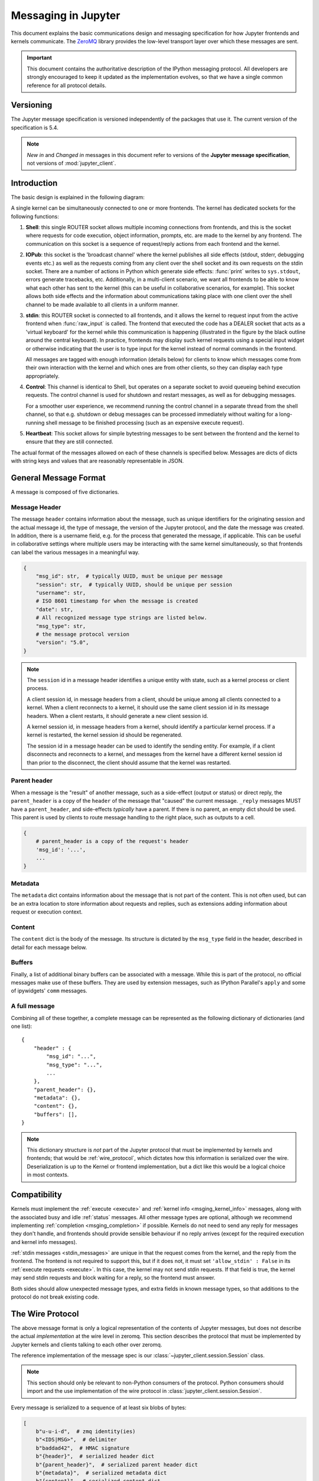 .. _messaging:

======================
 Messaging in Jupyter
======================

This document explains the basic communications design and messaging
specification for how Jupyter frontends and kernels communicate.
The ZeroMQ_ library provides the low-level transport layer over which these
messages are sent.

.. important::
   This document contains the authoritative description of the
   IPython messaging protocol. All developers are strongly encouraged to
   keep it updated as the implementation evolves, so that we have a single
   common reference for all protocol details.


Versioning
==========

The Jupyter message specification is versioned independently of the packages
that use it.
The current version of the specification is 5.4.

.. note::
   *New in* and *Changed in* messages in this document refer to versions of the
   **Jupyter message specification**, not versions of :mod:`jupyter_client`.

Introduction
============

The basic design is explained in the following diagram:

.. image:: figs/frontend-kernel.png
   :width: 450px
   :alt: IPython kernel/frontend messaging architecture.
   :align: center
   :target: ./figs/frontend-kernel.png

A single kernel can be simultaneously connected to one or more frontends.  The
kernel has dedicated sockets for the following functions:

1. **Shell**: this single ROUTER socket allows multiple incoming connections from
   frontends, and this is the socket where requests for code execution, object
   information, prompts, etc. are made to the kernel by any frontend.  The
   communication on this socket is a sequence of request/reply actions from
   each frontend and the kernel.

2. **IOPub**: this socket is the 'broadcast channel' where the kernel publishes all
   side effects (stdout, stderr, debugging events etc.) as well as the requests
   coming from any client over the shell socket and its own requests on the
   stdin socket.  There are a number of actions in Python which generate side
   effects: :func:`print` writes to ``sys.stdout``, errors generate tracebacks,
   etc.  Additionally, in a multi-client scenario, we want all frontends to be
   able to know what each other has sent to the kernel (this can be useful in
   collaborative scenarios, for example).  This socket allows both side effects
   and the information about communications taking place with one client over
   the shell channel to be made available to all clients in a uniform manner.

3. **stdin**: this ROUTER socket is connected to all frontends, and it allows
   the kernel to request input from the active frontend when :func:`raw_input` is called.
   The frontend that executed the code has a DEALER socket that acts as a 'virtual keyboard'
   for the kernel while this communication is happening (illustrated in the
   figure by the black outline around the central keyboard).  In practice,
   frontends may display such kernel requests using a special input widget or
   otherwise indicating that the user is to type input for the kernel instead
   of normal commands in the frontend.

   All messages are tagged with enough information (details below) for clients
   to know which messages come from their own interaction with the kernel and
   which ones are from other clients, so they can display each type
   appropriately.

4. **Control**: This channel is identical to Shell, but operates on a separate
   socket to avoid queueing behind execution requests. The control channel is
   used for shutdown and restart messages, as well as for debugging messages.

   For a smoother user experience, we recommend running the control channel in
   a separate thread from the shell channel, so that e.g. shutdown or debug
   messages can be processed immediately without waiting for a long-running
   shell message to be finished processing (such as an expensive execute request).

5. **Heartbeat**: This socket allows for simple bytestring messages to be sent
   between the frontend and the kernel to ensure that they are still connected.

The actual format of the messages allowed on each of these channels is
specified below.  Messages are dicts of dicts with string keys and values that
are reasonably representable in JSON.

General Message Format
======================

A message is composed of five dictionaries.

Message Header
--------------

The message ``header`` contains information about the message,
such as unique identifiers for the originating session and the actual message id,
the type of message, the version of the Jupyter protocol,
and the date the message was created.
In addition, there is a username field, e.g. for the process that generated the
message, if applicable.
This can be useful in collaborative settings where multiple users may be
interacting with the same kernel simultaneously,
so that frontends can label the various messages in a meaningful way.

.. sourcecode:: python

    {
        "msg_id": str,  # typically UUID, must be unique per message
        "session": str,  # typically UUID, should be unique per session
        "username": str,
        # ISO 8601 timestamp for when the message is created
        "date": str,
        # All recognized message type strings are listed below.
        "msg_type": str,
        # the message protocol version
        "version": "5.0",
    }

.. note::

    The ``session`` id in a message header identifies a unique entity with state,
    such as a kernel process or client process.

    A client session id, in message headers from a client, should be unique among
    all clients connected to a kernel. When a client reconnects to a kernel, it
    should use the same client session id in its message headers. When a client
    restarts, it should generate a new client session id.

    A kernel session id, in message headers from a kernel, should identify a
    particular kernel process. If a kernel is restarted, the kernel session id
    should be regenerated.

    The session id in a message header can be used to identify the sending entity.
    For example, if a client disconnects and reconnects to a kernel, and messages
    from the kernel have a different kernel session id than prior to the disconnect,
    the client should assume that the kernel was restarted.

.. versionchanged:: 5.0

    ``version`` key added to the header.

.. versionchanged:: 5.1

    ``date`` in the header was accidentally omitted from the spec prior to 5.1,
    but it has always been in the canonical implementation,
    so implementers are strongly encouraged to include it.
    It will be mandatory in 5.1.

Parent header
-------------

When a message is the "result" of another message,
such as a side-effect (output or status) or direct reply,
the ``parent_header`` is a copy of the ``header`` of the message
that "caused" the current message.
``_reply`` messages MUST have a ``parent_header``,
and side-effects *typically* have a parent.
If there is no parent, an empty dict should be used.
This parent is used by clients to route message handling to the right place,
such as outputs to a cell.

.. sourcecode::

    {
        # parent_header is a copy of the request's header
        'msg_id': '...',
        ...
    }

Metadata
--------

The ``metadata`` dict contains information about the message that is not part of the content.
This is not often used, but can be an extra location to store information about
requests and replies,
such as extensions adding information about request or execution context.

Content
-------

The ``content`` dict is the body of the message.
Its structure is dictated by the ``msg_type`` field in the header,
described in detail for each message below.

Buffers
-------

Finally, a list of additional binary buffers can be associated with a message.
While this is part of the protocol,
no official messages make use of these buffers.
They are used by extension messages, such as IPython Parallel's ``apply``
and some of ipywidgets' ``comm`` messages.

A full message
--------------

Combining all of these together,
a complete message can be represented as the following dictionary of dictionaries (and one list)::

    {
        "header" : {
            "msg_id": "...",
            "msg_type": "...",
            ...
        },
        "parent_header": {},
        "metadata": {},
        "content": {},
        "buffers": [],
    }


.. note::

    This dictionary structure is *not* part of the Jupyter protocol
    that must be implemented by kernels and frontends;
    that would be :ref:`wire_protocol`,
    which dictates how this information is serialized over the wire.
    Deserialization is up to the Kernel or frontend implementation,
    but a dict like this would be a logical choice in most contexts.

.. _msging_compatibility:

Compatibility
=============

Kernels must implement the :ref:`execute <execute>` and :ref:`kernel info
<msging_kernel_info>` messages, along with the associated busy and idle
:ref:`status` messages. All other message types are
optional, although we recommend implementing :ref:`completion
<msging_completion>` if possible. Kernels do not need to send any reply for
messages they don't handle, and frontends should provide sensible behaviour if
no reply arrives (except for the required execution and kernel info messages).

:ref:`stdin messages <stdin_messages>` are unique in that the request comes from
the kernel, and the reply from the frontend. The frontend is not required to
support this, but if it does not, it must set ``'allow_stdin' : False`` in
its :ref:`execute requests <execute>`. In this case, the kernel may not send
stdin requests. If that field is true, the kernel may send stdin requests and
block waiting for a reply, so the frontend must answer.

Both sides should allow unexpected message types, and extra fields in known
message types, so that additions to the protocol do not break existing code.

.. _wire_protocol:

The Wire Protocol
=================


The above message format is only a logical representation of the contents of Jupyter messages,
but does not describe the actual *implementation* at the wire level in zeromq.
This section describes the protocol that must be implemented by Jupyter kernels and clients
talking to each other over zeromq.

The reference implementation of the message spec is our
:class:`~jupyter_client.session.Session` class.

.. note::

    This section should only be relevant to non-Python consumers of the protocol.
    Python consumers should import and the use implementation of the wire
    protocol in :class:`jupyter_client.session.Session`.

Every message is serialized to a sequence of at least six blobs of bytes:

.. sourcecode:: python

    [
        b"u-u-i-d",  # zmq identity(ies)
        b"<IDS|MSG>",  # delimiter
        b"baddad42",  # HMAC signature
        b"{header}",  # serialized header dict
        b"{parent_header}",  # serialized parent header dict
        b"{metadata}",  # serialized metadata dict
        b"{content}",  # serialized content dict
        b"\xf0\x9f\x90\xb1"  # extra raw data buffer(s)
        # ...
    ]

The front of the message is the ZeroMQ routing prefix,
which can be zero or more socket identities.
This is every piece of the message prior to the delimiter key ``<IDS|MSG>``.
In the case of IOPub, there should be just one prefix component,
which is the topic for IOPub subscribers, e.g. ``execute_result``, ``display_data``.

.. note::

    In most cases, the IOPub topics are irrelevant and completely ignored,
    because frontends just subscribe to all topics.
    The convention used in the IPython kernel is to use the msg_type as the topic,
    and possibly extra information about the message, e.g. ``kernel.{u-u-i-d}.execute_result`` or ``stream.stdout``

After the delimiter is the `HMAC`_ signature of the message, used for authentication.
If authentication is disabled, this should be an empty string.
By default, the hashing function used for computing these signatures is sha256.

.. _HMAC: https://en.wikipedia.org/wiki/HMAC

.. note::

    To disable authentication and signature checking,
    set the ``key`` field of a connection file to an empty string.

The signature is the HMAC hex digest of the concatenation of:

- A shared key (typically the ``key`` field of a connection file)
- The serialized header dict
- The serialized parent header dict
- The serialized metadata dict
- The serialized content dict

In Python, this is implemented via:

.. sourcecode:: python

    # once:
    digester = HMAC(key, digestmod=hashlib.sha256)

    # for each message
    d = digester.copy()
    for serialized_dict in (header, parent, metadata, content):
        d.update(serialized_dict)
    signature = d.hexdigest()

After the signature is the actual message, always in four frames of bytes.
The four dictionaries that compose a message are serialized separately,
in the order of header, parent header, metadata, and content.
These can be serialized by any function that turns a dict into bytes.
The default and most common serialization is JSON, but msgpack and pickle
are common alternatives.

After the serialized dicts are zero to many raw data buffers,
which can be used by message types that support binary data,
which can be used in custom messages, such as comms and extensions to the protocol.


Python API
==========

As messages can be represented as dicts, they map naturally to a ``func(**kw)`` call form.  We
should develop, at a few key points, functional forms of all the requests that
take arguments in this manner and automatically construct the necessary dict
for sending.

In addition, the Python implementation of the message specification extends
messages upon deserialization to the following form for convenience::

    {
      'header' : dict,
      # The msg's unique identifier and type are always stored in the header,
      # but the Python implementation copies them to the top level.
      'msg_id' : str,
      'msg_type' : str,
      'parent_header' : dict,
      'content' : dict,
      'metadata' : dict,
      'buffers': list,
    }

All messages sent to or received by any IPython message handler should have this
extended structure.


Messages on the shell (ROUTER/DEALER) channel
=============================================

.. _request_reply:

Request-Reply
-------------

In general, the ROUTER/DEALER sockets follow a request-reply pattern:

The client sends an ``<action>_request`` message (such as ``execute_request``)
on its shell (DEALER) socket.
The kernel receives that request and immediately publishes a ``status: busy`` message on IOPub.
The kernel then processes the request and sends the appropriate
``<action>_reply`` message, such as ``execute_reply``.
After processing the request and publishing associated IOPub messages, if any,
the kernel publishes a ``status: idle`` message.
This idle status message indicates that IOPub messages associated with a given
request have all been received.

All reply messages have a ``'status'`` field, which will have one of the following values:

- ``status='ok'``: The request was processed successfully, and the remaining
  content of the reply is specified in the appropriate section below.
- ``status='error'``: The request failed due to an error.
   When status is 'error', the usual content of a successful reply should be omitted,
   instead the following fields should be present::

       {
          'status' : 'error',
          'ename' : str,   # Exception name, as a string
          'evalue' : str,  # Exception value, as a string
          'traceback' : list(str), # traceback frames as strings
       }

- ``status='abort'``: This is the same as ``status='error'``
  but with no information about the error.
  No fields should be present other that ``status``.

As a special case, ``execute_reply`` messages (see :ref:`execution_results`)
have an ``execution_count`` field regardless of their status.

.. versionchanged:: 5.1

    ``status='abort'`` has not proved useful, and is considered deprecated.
    Kernels should send ``status='error'`` instead.


.. _execute:

Execute
-------

This message type is used by frontends to ask the kernel to execute code on
behalf of the user, in a namespace reserved to the user's variables (and thus
separate from the kernel's own internal code and variables).

Message type: ``execute_request``::

    content = {
        # Source code to be executed by the kernel, one or more lines.
    'code' : str,

    # A boolean flag which, if True, signals the kernel to execute
    # this code as quietly as possible.
    # silent=True forces store_history to be False,
    # and will *not*:
    #   - broadcast output on the IOPUB channel
    #   - have an execute_result
    # The default is False.
    'silent' : bool,

    # A boolean flag which, if True, signals the kernel to populate history
    # The default is True if silent is False.  If silent is True, store_history
    # is forced to be False.
    'store_history' : bool,

    # A dict mapping names to expressions to be evaluated in the
    # user's dict. The rich display-data representation of each will be evaluated after execution.
    # See the display_data content for the structure of the representation data.
    'user_expressions' : dict,

    # Some frontends do not support stdin requests.
    # If this is true, code running in the kernel can prompt the user for input
    # with an input_request message (see below). If it is false, the kernel
    # should not send these messages.
    'allow_stdin' : True,

    # A boolean flag, which, if True, aborts the execution queue if an exception is encountered.
    # If False, queued execute_requests will execute even if this request generates an exception.
    'stop_on_error' : True,
    }

.. versionchanged:: 5.0

    ``user_variables`` removed, because it is redundant with user_expressions.

The ``code`` field contains a single string (possibly multiline) to be executed.

The ``user_expressions`` field deserves a detailed explanation.  In the past, IPython had
the notion of a prompt string that allowed arbitrary code to be evaluated, and
this was put to good use by many in creating prompts that displayed system
status, path information, and even more esoteric uses like remote instrument
status acquired over the network.  But now that IPython has a clean separation
between the kernel and the clients, the kernel has no prompt knowledge; prompts
are a frontend feature, and it should be even possible for different
frontends to display different prompts while interacting with the same kernel.
``user_expressions`` can be used to retrieve this information.

Any error in evaluating any expression in ``user_expressions`` will result in
only that key containing a standard error message, of the form::

    {
        'status' : 'error',
        'ename' : 'NameError',
        'evalue' : 'foo',
        'traceback' : ...
    }

.. Note::

   In order to obtain the current execution counter for the purposes of
   displaying input prompts, frontends may make an execution request with an
   empty code string and ``silent=True``.

Upon completion of the execution request, the kernel *always* sends a reply,
with a status code indicating what happened and additional data depending on
the outcome.  See :ref:`below <execution_results>` for the possible return
codes and associated data.

.. seealso::

    :ref:`execution_semantics`

.. _execution_counter:

Execution counter (prompt number)
~~~~~~~~~~~~~~~~~~~~~~~~~~~~~~~~~

The kernel should have a single, monotonically increasing counter of all execution
requests that are made with ``store_history=True``. This counter is used to populate
the ``In[n]`` and ``Out[n]`` prompts.  The value of this counter will be returned as the
``execution_count`` field of all ``execute_reply`` and ``execute_input`` messages.

.. _execution_results:

Execution results
~~~~~~~~~~~~~~~~~

Message type: ``execute_reply``::

    content = {
      # One of: 'ok' OR 'error' OR 'aborted'
      'status' : str,

      # The global kernel counter that increases by one with each request that
      # stores history.  This will typically be used by clients to display
      # prompt numbers to the user.  If the request did not store history, this will
      # be the current value of the counter in the kernel.
      'execution_count' : int,
    }

When status is 'ok', the following extra fields are present::

    {
      # 'payload' will be a list of payload dicts, and is optional.
      # payloads are considered deprecated.
      # The only requirement of each payload dict is that it have a 'source' key,
      # which is a string classifying the payload (e.g. 'page').

      'payload' : list(dict),

      # Results for the user_expressions.
      'user_expressions' : dict,
    }

.. versionchanged:: 5.0

    ``user_variables`` is removed, use user_expressions instead.


Payloads (DEPRECATED)
~~~~~~~~~~~~~~~~~~~~~

.. admonition:: Execution payloads

    Payloads are considered **deprecated**, though their replacement is not yet implemented.

Payloads are a way to trigger frontend actions from the kernel. Current payloads:

**page**: display data in a pager.

Pager output is used for introspection, or other displayed information that's not considered output.
Pager payloads are generally displayed in a separate pane, that can be viewed alongside code,
and are not included in notebook documents.

.. sourcecode:: python

    {
        "source": "page",
        # mime-bundle of data to display in the pager.
        # Must include text/plain.
        "data": mimebundle,
        # line offset to start from
        "start": int,
    }

**set_next_input**: create a new output

used to create new cells in the notebook,
or set the next input in a console interface.
The main example being ``%load``.

.. sourcecode:: python

    {
        "source": "set_next_input",
        # the text contents of the cell to create
        "text": "some cell content",
        # If true, replace the current cell in document UIs instead of inserting
        # a cell. Ignored in console UIs.
        "replace": bool,
    }

**edit_magic**: open a file for editing.

Triggered by ``%edit``. Only the QtConsole currently supports edit payloads.

.. sourcecode:: python

    {
        "source": "edit_magic",
        "filename": "/path/to/file.py",  # the file to edit
        "line_number": int,  # the line number to start with
    }

**ask_exit**: instruct the frontend to prompt the user for exit

Allows the kernel to request exit, e.g. via ``%exit`` in IPython.
Only for console frontends.

.. sourcecode:: python

    {
        "source": "ask_exit",
        # whether the kernel should be left running, only closing the client
        "keepkernel": bool,
    }


.. _msging_inspection:

Introspection
-------------

Code can be inspected to show useful information to the user.
It is up to the Kernel to decide what information should be displayed, and its formatting.

Message type: ``inspect_request``::

    content = {
        # The code context in which introspection is requested
        # this may be up to an entire multiline cell.
        'code' : str,

        # The cursor position within 'code' (in unicode characters) where inspection is requested
        'cursor_pos' : int,

        # The level of detail desired.  In IPython, the default (0) is equivalent to typing
        # 'x?' at the prompt, 1 is equivalent to 'x??'.
        # The difference is up to kernels, but in IPython level 1 includes the source code
        # if available.
        'detail_level' : 0 or 1,
    }

.. versionchanged:: 5.0

    ``object_info_request`` renamed to ``inspect_request``.

.. versionchanged:: 5.0

    ``name`` key replaced with ``code`` and ``cursor_pos``,
    moving the lexing responsibility to the kernel.

.. versionchanged:: 5.2

    Due to a widespread bug in many frontends, ``cursor_pos``
    in versions prior to 5.2 is ambiguous in the presence of "astral-plane" characters.
    In 5.2, cursor_pos **must be** the actual encoding-independent offset in unicode codepoints.
    See :ref:`cursor_pos_unicode_note` for more.


The reply is a mime-bundle, like a `display_data`_ message,
which should be a formatted representation of information about the context.
In the notebook, this is used to show tooltips over function calls, etc.

Message type: ``inspect_reply``::

    content = {
        # 'ok' if the request succeeded or 'error', with error information as in all other replies.
        'status' : 'ok',

        # found should be true if an object was found, false otherwise
        'found' : bool,

        # data can be empty if nothing is found
        'data' : dict,
        'metadata' : dict,
    }

.. versionchanged:: 5.0

    ``object_info_reply`` renamed to ``inspect_reply``.

.. versionchanged:: 5.0

    Reply is changed from structured data to a mime bundle,  allowing formatting decisions to be made by the kernel.

.. _msging_completion:

Completion
----------

Message type: ``complete_request``::

    content = {
        # The code context in which completion is requested
        # this may be up to an entire multiline cell, such as
        # 'foo = a.isal'
        'code' : str,

        # The cursor position within 'code' (in unicode characters) where completion is requested
        'cursor_pos' : int,
    }

.. versionchanged:: 5.0

    ``line``, ``block``, and ``text`` keys are removed in favor of a single ``code`` for context.
    Lexing is up to the kernel.

.. versionchanged:: 5.2

    Due to a widespread bug in many frontends, ``cursor_pos``
    in versions prior to 5.2 is ambiguous in the presence of "astral-plane" characters.
    In 5.2, cursor_pos **must be** the actual encoding-independent offset in unicode codepoints.
    See :ref:`cursor_pos_unicode_note` for more.


Message type: ``complete_reply``::

    content = {
    # status should be 'ok' unless an exception was raised during the request,
    # in which case it should be 'error', along with the usual error message content
    # in other messages.
    'status' : 'ok'

    # The list of all matches to the completion request, such as
    # ['a.isalnum', 'a.isalpha'] for the above example.
    'matches' : list,

    # The range of text that should be replaced by the above matches when a completion is accepted.
    # typically cursor_end is the same as cursor_pos in the request.
    'cursor_start' : int,
    'cursor_end' : int,

    # Information that frontend plugins might use for extra display information about completions.
    'metadata' : dict,
    }

.. versionchanged:: 5.0

    - ``matched_text`` is removed in favor of ``cursor_start`` and ``cursor_end``.
    - ``metadata`` is added for extended information.

.. _msging_history:

History
-------

For clients to explicitly request history from a kernel.  The kernel has all
the actual execution history stored in a single location, so clients can
request it from the kernel when needed.

Message type: ``history_request``::

    content = {

      # If True, also return output history in the resulting dict.
      'output' : bool,

      # If True, return the raw input history, else the transformed input.
      'raw' : bool,

      # So far, this can be 'range', 'tail' or 'search'.
      'hist_access_type' : str,

      # If hist_access_type is 'range', get a range of input cells. session
      # is a number counting up each time the kernel starts; you can give
      # a positive session number, or a negative number to count back from
      # the current session.
      'session' : int,
      # start and stop are line (cell) numbers within that session.
      'start' : int,
      'stop' : int,

      # If hist_access_type is 'tail' or 'search', get the last n cells.
      'n' : int,

      # If hist_access_type is 'search', get cells matching the specified glob
      # pattern (with * and ? as wildcards).
      'pattern' : str,

      # If hist_access_type is 'search' and unique is true, do not
      # include duplicated history.  Default is false.
      'unique' : bool,

    }

.. versionadded:: 4.0
   The key ``unique`` for ``history_request``.

Message type: ``history_reply``::

    content = {
      # 'ok' if the request succeeded or 'error', with error information as in all other replies.
      'status' : 'ok',

      # A list of 3 tuples, either:
      # (session, line_number, input) or
      # (session, line_number, (input, output)),
      # depending on whether output was False or True, respectively.
      'history' : list,
    }

.. note::

   Most of the history messaging options are not used by Jupyter frontends, and
   many kernels do not implement them. If you're implementing these messages in
   a kernel, the 'tail' request is the most useful; this is used by the Qt
   console, for example. The notebook interface does not use history messages
   at all.

   This interface was designed by exposing all the main options of IPython's
   history interface. We may remove some options in a future version of the
   message spec.

.. _msging_is_complete:

Code completeness
-----------------

.. versionadded:: 5.0

When the user enters a line in a console style interface, the console must
decide whether to immediately execute the current code, or whether to show a
continuation prompt for further input. For instance, in Python ``a = 5`` would
be executed immediately, while ``for i in range(5):`` would expect further input.

There are four possible replies:

- *complete* code is ready to be executed
- *incomplete* code should prompt for another line
- *invalid* code will typically be sent for execution, so that the user sees the
  error soonest.
- *unknown* - if the kernel is not able to determine this. The frontend should
  also handle the kernel not replying promptly. It may default to sending the
  code for execution, or it may implement simple fallback heuristics for whether
  to execute the code (e.g. execute after a blank line).

Frontends may have ways to override this, forcing the code to be sent for
execution or forcing a continuation prompt.

Message type: ``is_complete_request``::

    content = {
        # The code entered so far as a multiline string
        'code' : str,
    }

Message type: ``is_complete_reply``::

    content = {
        # One of 'complete', 'incomplete', 'invalid', 'unknown'
        'status' : str,

        # If status is 'incomplete', indent should contain the characters to use
        # to indent the next line. This is only a hint: frontends may ignore it
        # and use their own autoindentation rules. For other statuses, this
        # field does not exist.
        'indent': str,
    }


Connect
-------

.. deprecated:: 5.1

    connect_request/reply have not proved useful, and are considered deprecated.
    Kernels are not expected to implement handlers for this message.

When a client connects to the request/reply socket of the kernel, it can issue
a connect request to get basic information about the kernel, such as the ports
the other ZeroMQ sockets are listening on. This allows clients to only have
to know about a single port (the shell channel) to connect to a kernel.
The ports for any additional channels the kernel is listening on should be included in the reply.
If any ports are omitted from the reply, this indicates that the channels are not running.

Message type: ``connect_request``::

    content = {}

For example, a kernel with all channels running:

Message type: ``connect_reply``::

    content = {
        'shell_port' : int,   # The port the shell ROUTER socket is listening on.
        'iopub_port' : int,   # The port the PUB socket is listening on.
        'stdin_port' : int,   # The port the stdin ROUTER socket is listening on.
        'hb_port' : int,      # The port the heartbeat socket is listening on.
        'control_port' : int,      # The port the control ROUTER socket is listening on.
    }


.. _msging_comm_info:

Comm info
---------

When a client needs the currently open comms in the kernel, it can issue a
request for the currently open comms. When the optional ``target_name`` is
specified, the reply only contains the currently open comms for the target.

Message type: ``comm_info_request``::

    content = {
        # Optional, the target name
        'target_name': str,
    }

Message type: ``comm_info_reply``::

    content = {
        # 'ok' if the request succeeded or 'error', with error information as in all other replies.
        'status' : 'ok',

        # A dictionary of the comms, indexed by uuids.
        'comms': {
            comm_id: {
                'target_name': str,
            },
        },
    }

.. versionadded:: 5.1

.. _msging_kernel_info:

Kernel info
-----------

If a client needs to know information about the kernel, it can
make a request of the kernel's information.
This message can be used to fetch core information of the
kernel, including language (e.g., Python), language version number and
IPython version number, and the IPython message spec version number.

Message type: ``kernel_info_request``::

    content = {
    }

Message type: ``kernel_info_reply``::

    content = {
        # 'ok' if the request succeeded or 'error', with error information as in all other replies.
        'status' : 'ok',

        # Version of messaging protocol.
        # The first integer indicates major version.  It is incremented when
        # there is any backward incompatible change.
        # The second integer indicates minor version.  It is incremented when
        # there is any backward compatible change.
        'protocol_version': 'X.Y.Z',

        # The kernel implementation name
        # (e.g. 'ipython' for the IPython kernel)
        'implementation': str,

        # Implementation version number.
        # The version number of the kernel's implementation
        # (e.g. IPython.__version__ for the IPython kernel)
        'implementation_version': 'X.Y.Z',

        # Information about the language of code for the kernel
        'language_info': {
            # Name of the programming language that the kernel implements.
            # Kernel included in IPython returns 'python'.
            'name': str,

            # Language version number.
            # It is Python version number (e.g., '2.7.3') for the kernel
            # included in IPython.
            'version': 'X.Y.Z',

            # mimetype for script files in this language
            'mimetype': str,

            # Extension including the dot, e.g. '.py'
            'file_extension': str,

            # Pygments lexer, for highlighting
            # Only needed if it differs from the 'name' field.
            'pygments_lexer': str,

            # Codemirror mode, for highlighting in the notebook.
            # Only needed if it differs from the 'name' field.
            'codemirror_mode': str or dict,

            # Nbconvert exporter, if notebooks written with this kernel should
            # be exported with something other than the general 'script'
            # exporter.
            'nbconvert_exporter': str,
        },

        # A banner of information about the kernel,
        # which may be displayed in console environments.
        'banner': str,

        # A boolean flag which tells if the kernel supports debugging in the notebook.
        # Default is False
        'debugger': bool,

        # Optional: A list of dictionaries, each with keys 'text' and 'url'.
        # These will be displayed in the help menu in the notebook UI.
        'help_links': [
            {'text': str, 'url': str}
        ],
    }

Refer to the lists of available `Pygments lexers <http://pygments.org/docs/lexers/>`_
and `codemirror modes <http://codemirror.net/mode/index.html>`_ for those fields.

.. versionchanged:: 5.0

    Versions changed from lists of integers to strings.

.. versionchanged:: 5.0

    ``ipython_version`` is removed.

.. versionchanged:: 5.0

    ``language_info``, ``implementation``, ``implementation_version``, ``banner``
    and ``help_links`` keys are added.

.. versionchanged:: 5.0

    ``language_version`` moved to ``language_info.version``

.. versionchanged:: 5.0

    ``language`` moved to ``language_info.name``

Messages on the Control (ROUTER/DEALER) channel
===============================================

.. _msging_shutdown:

Kernel shutdown
---------------

The clients can request the kernel to shut itself down; this is used in
multiple cases:

- when the user chooses to close the client application via a menu or window
  control.
- when the user types 'exit' or 'quit' (or their uppercase magic equivalents).
- when the user chooses a GUI method (like the 'Ctrl-C' shortcut in the
  IPythonQt client) to force a kernel restart to get a clean kernel without
  losing client-side state like history or inlined figures.

The client sends a shutdown request to the kernel, and once it receives the
reply message (which is otherwise empty), it can assume that the kernel has
completed shutdown safely.  The request is sent on the ``control`` channel.

Upon their own shutdown, client applications will typically execute a last
minute sanity check and forcefully terminate any kernel that is still alive, to
avoid leaving stray processes in the user's machine.

Message type: ``shutdown_request``::

    content = {
        'restart' : bool # False if final shutdown, or True if shutdown precedes a restart
    }

Message type: ``shutdown_reply``::

    content = {
        # 'ok' if the request succeeded or 'error', with error information as in all other replies.
        'status' : 'ok',

        'restart' : bool # False if final shutdown, or True if shutdown precedes a restart
    }

.. Note::

   When the clients detect a dead kernel thanks to inactivity on the heartbeat
   socket, they simply send a forceful process termination signal, since a dead
   process is unlikely to respond in any useful way to messages.

.. versionchanged:: 5.4

    Sending a ``shutdown_request`` message on the ``shell`` channel is deprecated.

.. _msging_interrupt:

Kernel interrupt
----------------

In case a kernel can not catch operating system interrupt signals (e.g. the used
runtime handles signals and does not allow a user program to define a callback),
a kernel can choose to be notified using a message instead. For this to work,
the kernels kernelspec must set ``interrupt_mode`` to ``message``. An interruption
will then result in the following message on the ``control`` channel:

Message type: ``interrupt_request``::

    content = {}

Message type: ``interrupt_reply``::

    content = {
        # 'ok' if the request succeeded or 'error', with error information as in all other replies.
        'status' : 'ok'
    }

.. versionadded:: 5.3

Debug request
-------------

This message type is used with debugging kernels to request specific actions
to be performed by the debugger such as adding a breakpoint or stepping into
a code.

Message type: ``debug_request``::

    content = {}

Message type: ``debug_reply``::

    content = {}

The ``content`` dicts of the ``debug_request`` and ``debug_reply`` messages respectively follow the
specification of the ``Request`` and ``Response`` messages from the
`Debug Adapter Protocol (DAP) <https://microsoft.github.io/debug-adapter-protocol/>`_ as of version 1.39 or later.

Debug requests and replies are sent over the ``control`` channel to prevent
queuing behind execution requests.

Additions to the DAP
~~~~~~~~~~~~~~~~~~~~

The Jupyter debugger protocol makes several additions to the DAP:

- the `dumpCell`_ request and response messages
- the `debugInfo`_ request and response messages
- the `inspectVariables`_ request and response messages
- the `richInspectVariables`_ request and response messages
- the `copyToGlobals`_ request and response messages

dumpCell
########

In order to support the debugging of notebook cells and of Jupyter consoles,
which are not based on source files, we need a message to submit code to the
debugger to which breakpoints can be added.

  Content of the ``dumpCell`` request::

     {
         'type' : 'request',
         'command' : 'dumpCell',
         'arguments' : {
             'code' : str  # the content of the cell being submitted.
         }
     }

  Content of the ``dumpCell`` response::

     {
          'type' : 'response',
          'success': bool,
          'body': {
              'sourcePath': str  # filename for the dumped source
          }
     }

debugInfo
#########

In order to support page reloading, or a client connecting at a later stage,
Jupyter kernels must store the state of the debugger (such as breakpoints,
whether the debugger is currently stopped). The ``debugInfo`` request is a DAP
``Request`` with no extra argument.

  Content of the ``debugInfo`` request::

      {
          'type' : 'request',
          'command' : 'debugInfo'
      }

  Content of the ``debugInfo`` response::

      {
          'type' : 'response',
          'success' : bool,
          'body' : {
              'isStarted' : bool,  # whether the debugger is started,
              'hashMethod' : str,  # the hash method for code cell. Default is 'Murmur2',
              'hashSeed' : str,  # the seed for the hashing of code cells,
              'tmpFilePrefix' : str,  # prefix for temporary file names
              'tmpFileSuffix' : str,  # suffix for temporary file names
              'breakpoints' : [  # breakpoints currently registered in the debugger.
                  {
                      'source' : str,  # source file
                      'breakpoints' : list(source_breakpoints)  # list of breakpoints for that source file
                  }
              ],
              'stoppedThreads' : list(int),  # threads in which the debugger is currently in a stopped state
              'richRendering' : bool,  # whether the debugger supports rich rendering of variables
              'exceptionPaths' : list(str),  # exception names used to match leaves or nodes in a tree of exception
          }
      }

  The ``source_breakpoint`` schema is specified by the Debug Adapter Protocol.

inspectVariables
################

The ``inspectVariables`` is meant to retrieve the values of all the variables
that have been defined in the kernel. It is a DAP ``Request`` with no extra
argument.

  Content of the ``inspectVariables`` request::

      {
          'type' : 'request',
          'command' : 'inspectVariables'
      }

  Content of the ``inspectVariables`` response::

      {
          'type' : 'response',
          'success' : bool,
          'body' : {
              'variables' : [ # variables defined in the notebook.
                  {
                      'name' : str,
                      'variablesReference' : int,
                      'value' : str,
                      'type' : str
                  }
              ]
          }
      }

richInspectVariables
####################

The ``richInspectVariables`` request allows to get the rich representation of a
variable that has been defined in the kernel.

  Content of the ``richInspectVariables`` request::

      {
          'type' : 'request',
          'command' : 'richInspectVariables',
          'arguments' : {
              'variableName' : str,
              # The frameId is used when the debugger hit a breakpoint only.
              'frameId' : int
          }
      }

  Content of the ``richInspectVariables`` response::

      {
          'type' : 'response',
          'success' : bool,
          'body' : {
              # Dictionary of rich representations of the variable
              'data' : dict,
              'metadata' : dict
          }
      }

copyToGlobals
#############

The ``copyToGlobals`` request allows to copy a variable from the local variable panel
of the debugger to the ``global`` scope to inspect it after debug session.

  Content of the ``copyToGlobals`` request::

    {
        'type': 'request',
        'command': 'copyToGlobals',
        'arguments': {
            # the variable to copy from the frame corresponding to `srcFrameId`
            'srcVariableName': str,
            'srcFrameId': int,
            # the copied variable name in the global scope
            'dstVariableName': str
        }
    }

  Content of the ``copyToGlobals`` response::

    {
        'type': 'response',
        'success': bool,
        'command': 'setExpression',
        'body': {
            # string representation of the copied variable
            'value': str,
            # type of the copied variable
            'type': str,
            'variablesReference': int
        }
    }

.. versionadded:: 5.5

Messages on the IOPub (PUB/SUB) channel
=======================================

Streams (stdout,  stderr, etc)
------------------------------

Message type: ``stream``::

    content = {
        # The name of the stream is one of 'stdout', 'stderr'
        'name' : str,

        # The text is an arbitrary string to be written to that stream
        'text' : str,
    }

.. versionchanged:: 5.0

    'data' key renamed to 'text' for consistency with the notebook format.

Display Data
------------

This type of message is used to bring back data that should be displayed (text,
html, svg, etc.) in the frontends. This data is published to all frontends.
Each message can have multiple representations of the data; it is up to the
frontend to decide which to use and how. A single message should contain all
possible representations of the same information. Each representation should
be a JSON'able data structure, and should be a valid MIME type.

Some questions remain about this design:

* Do we use this message type for execute_result/displayhook? Probably not, because
  the displayhook also has to handle the Out prompt display. On the other hand
  we could put that information into the metadata section.

.. _display_data:

Message type: ``display_data``::

    content = {

        # Who create the data
        # Used in V4. Removed in V5.
        # 'source' : str,

        # The data dict contains key/value pairs, where the keys are MIME
        # types and the values are the raw data of the representation in that
        # format.
        'data' : dict,

        # Any metadata that describes the data
        'metadata' : dict,

        # Optional transient data introduced in 5.1. Information not to be
        # persisted to a notebook or other documents. Intended to live only
        # during a live kernel session.
        'transient': dict,
    }


The ``metadata`` contains any metadata that describes the output.
Global keys are assumed to apply to the output as a whole.
The ``metadata`` dict can also contain mime-type keys, which will be sub-dictionaries,
which are interpreted as applying only to output of that type.
Third parties should put any data they write into a single dict
with a reasonably unique name to avoid conflicts.

The only metadata keys currently defined in IPython are the width and height
of images::

    metadata = {
      'image/png' : {
        'width': 640,
        'height': 480
      }
    }

and expanded for JSON data::

    metadata = {
      'application/json' : {
        'expanded': True
      }
    }


The ``transient`` dict contains runtime metadata that should not be persisted to
document formats and is fully optional. The only transient key currently defined in Jupyter is
``display_id``::

    transient = {
        'display_id': 'abcd'
    }

.. versionchanged:: 5.0

    `application/json` data should be unpacked JSON data,
    not double-serialized as a JSON string.

.. versionchanged:: 5.1

    `transient` is a new field.

Update Display Data
-------------------

.. versionadded:: 5.1

Displays can now be named with a ``display_id`` within the ``transient`` field of
``display_data`` or ``execute_result``.

When a ``display_id`` is specified for a display, it can be updated later
with an ``update_display_data`` message. This message has the same format as `display_data`_
messages and must contain a ``transient`` field with a ``display_id``.

.. _update_display_data:

Message type: ``update_display_data``::

    content = {

        # The data dict contains key/value pairs, where the keys are MIME
        # types and the values are the raw data of the representation in that
        # format.
        'data' : dict,

        # Any metadata that describes the data
        'metadata' : dict,

        # Any information not to be persisted to a notebook or other environment
        # Intended to live only during a kernel session
        'transient': dict,
    }

Frontends can choose how they update prior outputs (or if they regard this as a
regular ``display_data`` message). Within the jupyter and nteract_ notebooks,
all displays that match the ``display_id`` are updated (even if there are multiple).

Code inputs
-----------

To let all frontends know what code is being executed at any given time, these
messages contain a re-broadcast of the ``code`` portion of an
:ref:`execute_request <execute>`, along with the :ref:`execution_count
<execution_counter>`.

Message type: ``execute_input``::

    content = {
        'code' : str,  # Source code to be executed, one or more lines

        # The counter for this execution is also provided so that clients can
        # display it, since IPython automatically creates variables called _iN
        # (for input prompt In[N]).
        'execution_count' : int
    }

.. versionchanged:: 5.0

    ``pyin`` is renamed to ``execute_input``.


Execution results
-----------------

Results of an execution are published as an ``execute_result``.
These are identical to `display_data`_ messages, with the addition of an ``execution_count`` key.

Results can have multiple simultaneous formats depending on its
configuration. A plain text representation should always be provided
in the ``text/plain`` mime-type. Frontends are free to display any or all of these
according to its capabilities.
Frontends should ignore mime-types they do not understand. The data itself is
any JSON object and depends on the format. It is often, but not always a string.

Message type: ``execute_result``::

    content = {

        # The counter for this execution is also provided so that clients can
        # display it, since IPython automatically creates variables called _N
        # (for prompt N).
        'execution_count' : int,

        # data and metadata are identical to a display_data message.
        # the object being displayed is that passed to the display hook,
        # i.e. the *result* of the execution.
        'data' : dict,
        'metadata' : dict,
    }

Execution errors
----------------

When an error occurs during code execution

Message type: ``error``::

    content = {
       # Similar content to the execute_reply messages for the 'error' case,
       # except the 'status' and 'execution_count' fields are omitted.
    }

.. versionchanged:: 5.0

    ``pyerr`` renamed to ``error``

.. _status:

Kernel status
-------------

This message type is used by frontends to monitor the status of the kernel.

Message type: ``status``::

    content = {
        # When the kernel starts to handle a message, it will enter the 'busy'
        # state and when it finishes, it will enter the 'idle' state.
        # The kernel will publish state 'starting' exactly once at process startup.
        execution_state : ('busy', 'idle', 'starting')
    }

When a kernel receives a request and begins processing it,
the kernel shall immediately publish a status message with ``execution_state: 'busy'``.
When that kernel has completed processing the request
and has finished publishing associated IOPub messages, if any,
it shall publish a status message with ``execution_state: 'idle'``.
Thus, the outputs associated with a given execution shall generally arrive
between the busy and idle status messages associated with a given request.

.. note::

    **A caveat for asynchronous output**

    Asynchronous output (e.g. from background threads) may be produced after the kernel
    has sent the idle status message that signals the completion of the request.
    The handling of these out-of-order output messages is currently undefined in this specification,
    but the Jupyter Notebook continues to handle IOPub messages associated with a given request
    after the idle message has arrived,
    as long as the output area corresponding to that request is still active.

.. versionchanged:: 5.0

    Busy and idle messages should be sent before/after handling every request,
    not just execution.

Clear output
------------

This message type is used to clear the output that is visible on the frontend.

Message type: ``clear_output``::

    content = {

        # Wait to clear the output until new output is available.  Clears the
        # existing output immediately before the new output is displayed.
        # Useful for creating simple animations with minimal flickering.
        'wait' : bool,
    }

.. versionchanged:: 4.1

    ``stdout``, ``stderr``, and ``display`` boolean keys for selective clearing are removed,
    and ``wait`` is added.
    The selective clearing keys are ignored in v4 and the default behavior remains the same,
    so v4 clear_output messages will be safely handled by a v4.1 frontend.

.. _debug_event:

Debug event
-----------

This message type is used by debugging kernels to send debugging events to the
frontend.

Message type: ``debug_event``::

    content = {}

The ``content`` dict follows the specification of the ``Event`` message from the `Debug Adapter Protocol (DAP) <https://microsoft.github.io/debug-adapter-protocol/>`_.

.. versionadded:: 5.5

.. _stdin_messages:

Messages on the stdin (ROUTER/DEALER) channel
=============================================

With the stdin ROUTER/DEALER socket, the request/reply pattern goes in the
opposite direction of most kernel communication.
With the stdin socket, the kernel makes the request, and the single frontend
provides the response.
This pattern allows code to prompt the user for a line of input,
which would normally be read from stdin in a terminal.

Many programming languages provide a function which displays a prompt, blocks
until the user presses return, and returns the text they typed before pressing
return. In Python 3, this is the ``input()`` function; in R it is called
``readline()``. If the :ref:`execute_request <execute>` message has
``allow_stdin==True``, kernels may implement these functions so that they send
an ``input_request`` message and wait for a corresponding ``input_reply``. The
frontend is responsible for displaying the prompt and getting the user's input.

If ``allow_stdin`` is False, the kernel must not send ``stdin_request``. The
kernel may decide what to do instead, but it's most likely that calls to the
'prompt for input' function should fail immediately in this case.

Message type: ``input_request``::

    content = {
        # the text to show at the prompt
        'prompt' : str,
        # Is the request for a password?
        # If so, the frontend shouldn't echo input.
        'password' : bool
    }

Message type: ``input_reply``::

    content = { 'value' : str }


When ``password`` is True, the frontend should not show the input as it is entered.
Different frontends may obscure it in different ways; e.g. showing each
character entered as the same neutral symbol, or not showing anything at all as
the user types.

.. versionchanged:: 5.0

    ``password`` key added.

.. note::

    The stdin socket of the client is required to have the same zmq IDENTITY
    as the client's shell socket.
    Because of this, the ``input_request`` must be sent with the same IDENTITY
    routing prefix as the ``execute_reply`` in order for the frontend to receive
    the message.

.. note::

   This pattern of requesting user input is quite different from how stdin works
   at a lower level. The Jupyter protocol does not support everything code
   running in a terminal can do with stdin, but we believe that this enables the
   most common use cases.

.. _kernel_heartbeat:

Heartbeat for kernels
=====================

Clients send ping messages on a REQ socket, which are echoed right back
from the Kernel's REP socket. These are simple bytestrings, not full JSON messages described above.

Custom Messages
===============

.. versionadded:: 4.1

Message spec 4.1 (IPython 2.0) added a messaging system for developers to add
their own objects with Frontend
and Kernel-side components, and allow them to communicate with each other.
To do this, IPython adds a notion of a ``Comm``, which exists on both sides,
and can communicate in either direction.

These messages are fully symmetrical - both the Kernel and the Frontend can send each message,
and no messages expect a reply. The Kernel listens for these messages on the Shell channel,
and the Frontend listens for them on the IOPub channel.

Opening a Comm
--------------

Opening a Comm produces a ``comm_open`` message, to be sent to the other side::

    {
      'comm_id' : 'u-u-i-d',
      'target_name' : 'my_comm',
      'data' : {}
    }

Every Comm has an ID and a target name.
The code handling the message on the receiving side is responsible for maintaining a mapping
of target_name keys to constructors.
After a ``comm_open`` message has been sent,
there should be a corresponding Comm instance on both sides.
The ``data`` key is always a dict and can be any extra JSON information used in
initialization of the comm.

If the ``target_name`` key is not found on the receiving side,
then it should immediately reply with a ``comm_close`` message to avoid an inconsistent state.


Comm Messages
-------------

Comm messages are one-way communications to update comm state,
used for synchronizing widget state, or simply requesting actions of a comm's counterpart.

Essentially, each comm pair defines their own message specification implemented
inside the ``data`` dict.

There are no expected replies (of course, one side can send another ``comm_msg`` in reply).

Message type: ``comm_msg``::

    {
      'comm_id' : 'u-u-i-d',
      'data' : {}
    }

Tearing Down Comms
------------------

Since comms live on both sides, when a comm is destroyed the other side must be notified.
This is done with a ``comm_close`` message.

Message type: ``comm_close``::

    {
      'comm_id' : 'u-u-i-d',
      'data' : {}
    }

Output Side Effects
-------------------

Since comm messages can execute arbitrary user code,
handlers should set the parent header and publish status busy / idle,
just like an execute request.


Changelog
=========

5.5 (draft)
-----------

- Added ``debug_request/reply`` messages
- Added ``debug_event`` message

5.4
---

- Sending a ``shutdown_request`` message on the ``shell`` channel is deprecated.
  It should be sent on the control channel.

5.3
---

- Kernels can now opt to be interrupted by a message sent on the control channel
  instead of a system signal. See :ref:`kernelspecs` and :ref:`msging_interrupt`.

5.2
---

- Resolve ambiguity of ``cursor_pos`` field in the presence
  of unicode surrogate pairs.
  In 5.2, cursor_pos **must be** the actual encoding-independent offset in unicode codepoints.

  .. seealso::

      :ref:`cursor_pos_unicode_note`

5.1
---

- ``date`` in the header was accidentally omitted from the spec prior to 5.1,
  but it has always been in the canonical implementation,
  so implementers are strongly encouraged to include it.
  It is mandatory in 5.1.
- ``status='abort'`` in replies has not proved useful, and is considered deprecated.
  Kernels should send ``status='error'`` instead.
- ``comm_info_request/reply`` added
- ``connect_request/reply`` have not proved useful, and are considered deprecated.
  Kernels are not expected to implement handlers for this message.
- new ``transient`` field in ``display_data``
- new ``update_display_data`` message

5.0
---

General changes:

- ``version`` key added to message headers
- busy and idle status messages should be sent before/after handling every request,
  not just execution

Message renames to remove Python-specific-ness:

- ``pyin`` message renamed to ``execute_input``
- ``pyerr`` renamed to ``error``
- ``object_info_request/reply`` messages renamed to ``inspect_request/reply``

Kernel info:

- versions changed from lists of integers to strings
- ``ipython_version`` is removed
- ``language_info``, ``implementation``, ``implementation_version``, ``banner``
    and ``help_links`` keys are added.
- ``language_version`` is moved to ``language_info.version``
- ``language`` is moved to ``language_info.name``

Execution:

- ``user_variables`` is removed from ``execute_request/reply`` because it is
  redundant with ``user_expressions``
- ``password`` key added to ``input_request``

Output:

- ``data`` key in stream messages renamed to ``text`` for consistency with the
  notebook format.
- ``application/json`` in mimebundles should be unpacked JSON data,
  not a double-serialized JSON string.

Inspection:

- ``name`` key in ``inspect_request`` replaced with ``code`` and ``cursor_pos``,
  moving the lexing responsibility to the kernel.
- ``object_info_reply`` is now a mimebundle,
  allowing formatting decisions to be made by the kernel.

Completion:

- ``complete_request``: ``line``, ``block``, and ``text`` keys are removed in
    favor of a single ``code`` for context.
    Lexing is up to the kernel.
- ``complete_reply``:
    - ``matched_text`` is removed in favor of ``cursor_start`` and ``cursor_end``.
    - ``metadata`` is added for extended information.
- new ``is_complete_request`` and ``is_complete_reply`` messages

4.1
---

- ``comm_open/close/msg`` messages added
- ``clear_output``: ``stdout``, ``stderr``, and ``display`` boolean keys for
  selective clearing are removed,
  and ``wait`` is added.
  The selective clearing keys are ignored in v4 and the default behavior remains the same,
  so v4 ``clear_output`` messages will be safely handled by a v4.1 frontend.


Notes
=====

.. _cursor_pos_unicode_note:

``cursor_pos`` and unicode offsets
----------------------------------

Many frontends, especially those implemented in javascript,
reported cursor_pos as the interpreter's string index,
which is not the same as the unicode character offset if the interpreter uses
UTF-16 (e.g. javascript or Python 2 on macOS),
which stores "astral-plane" characters such as ``𝐚 (U+1D41A)`` as surrogate pairs,
taking up two indices instead of one, causing a unicode offset
drift of one per astral-plane character.
Not all frontends have this behavior, however,
and after JSON serialization information about which encoding was used
when calculating the offset is lost,
so assuming ``cursor_pos`` is calculated in UTF-16 could result in a similarly incorrect offset
for frontends that did the right thing.

For this reason, in protocol versions prior to 5.2, ``cursor_pos``
is officially ambiguous in the presence of astral plane unicode characters.
Frontends claiming to implement protocol 5.2 **MUST** identify cursor_pos as
the encoding-independent unicode character offset.
Kernels may choose to expect the UTF-16 offset from requests implementing
protocol 5.1 and earlier, in order to behave correctly with the most popular
frontends.
But they should know that doing so *introduces* the inverse bug for the
frontends that do not have this bug.

As an example, use a python3 kernel and evaluate ``𨭎𨭎𨭎𨭎𨭎 = 10``.  Then type
``𨭎𨭎`` followed by the tab key and see if it properly completes.

Known affected frontends (as of 2017-06):

- Jupyter Notebook < 5.1
- JupyterLab < 0.24
- nteract < 0.2.0
- Jupyter Console and QtConsole with Python 2 on macOS and Windows

Known *not* affected frontends:

- QtConsole, Jupyter Console with Python 3 or Python 2 on Linux, CoCalc

.. seealso::

    `Discussion on GitHub <https://github.com/jupyter/jupyter_client/issues/259>`_


.. _ZeroMQ: http://zeromq.org
.. _nteract: https://nteract.io
